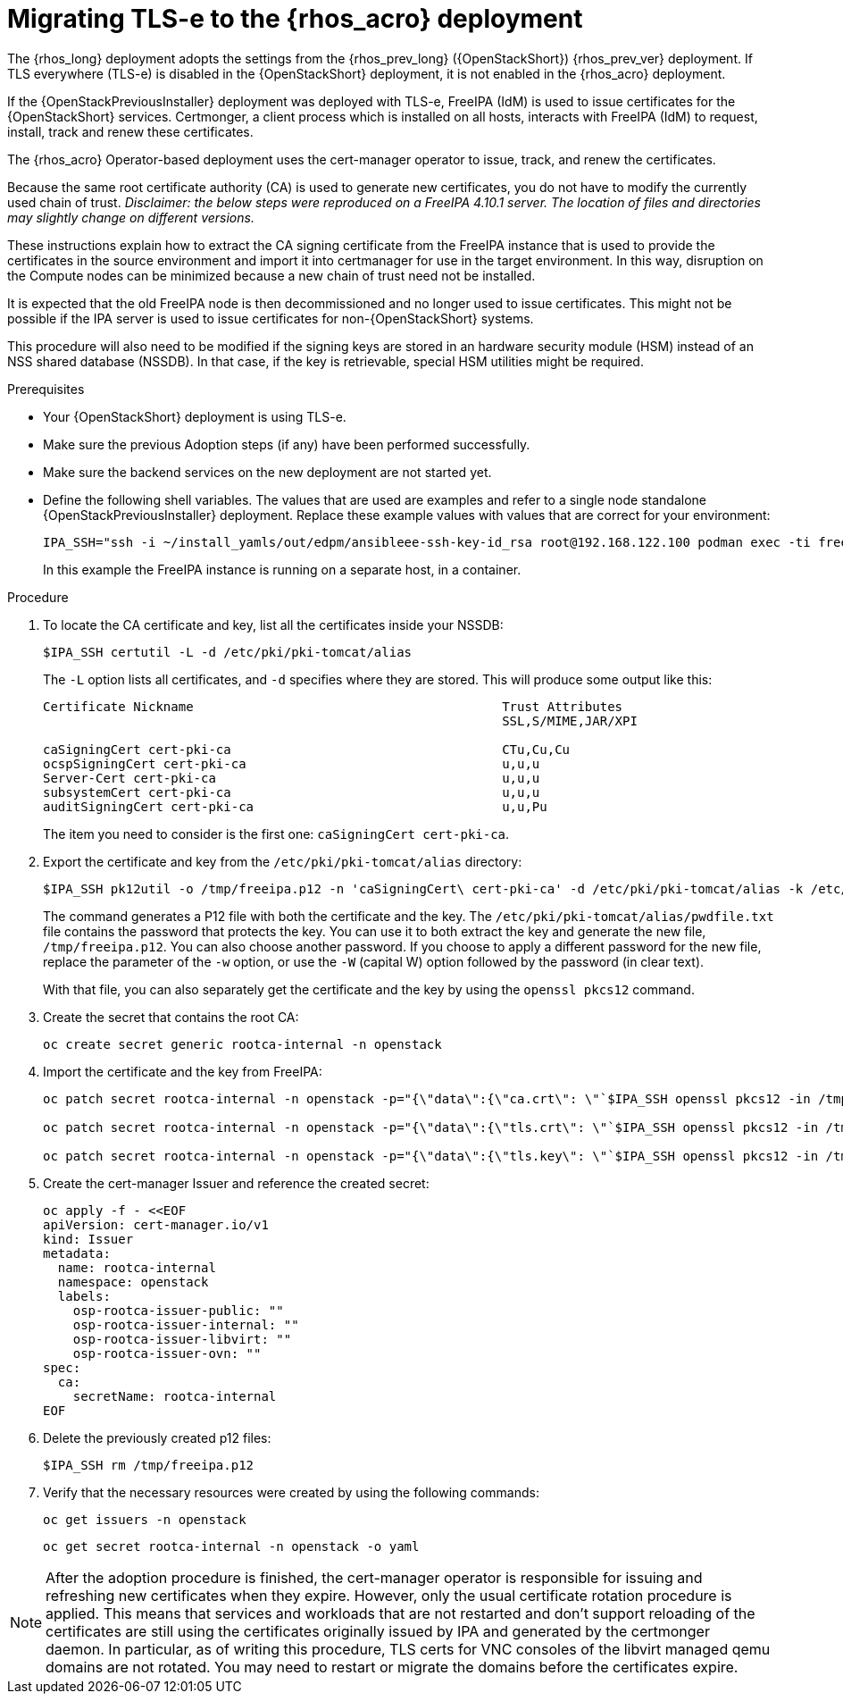 [id="migrating-tls-everywhere_{context}"]

= Migrating TLS-e to the {rhos_acro} deployment

The {rhos_long} deployment adopts the settings from the
{rhos_prev_long} ({OpenStackShort}) {rhos_prev_ver}  deployment. If TLS everywhere (TLS-e) is disabled in the {OpenStackShort} deployment, it is not enabled in the {rhos_acro} deployment.

If the {OpenStackPreviousInstaller} deployment was deployed with TLS-e, FreeIPA (IdM) is used to issue certificates for the {OpenStackShort} services. Certmonger, a client process which is installed on all hosts, interacts with FreeIPA (IdM) to request, install, track and renew these certificates.

The {rhos_acro} Operator-based deployment uses the cert-manager operator to issue, track, and renew the certificates.

Because the same root certificate authority (CA) is used to generate new certificates, you do not have to modify the currently used chain of trust.
_Disclaimer: the below steps were reproduced on a FreeIPA 4.10.1 server. The location of files and directories may slightly change on different versions._

These instructions explain how to extract the CA signing certificate from the FreeIPA instance that is used to provide the certificates in the source environment and import it into certmanager for use in the target environment. In this way, disruption on the Compute nodes can be minimized because a new chain of trust need not be installed.

It is expected that the old FreeIPA node is then decommissioned and no longer used to issue certificates. This might not be possible if the IPA server is used to issue certificates for non-{OpenStackShort} systems.

This procedure will also need to be modified if the signing keys are stored in an hardware security module (HSM) instead of an NSS shared database (NSSDB). In that case, if the key is retrievable, special HSM utilities might be required.
//kgilliga: Note to self: This intro will need to be rewritten/reorganized. Determine the most relevant info.

.Prerequisites

* Your {OpenStackShort} deployment is using TLS-e.
* Make sure the previous Adoption steps (if any) have been performed successfully.
* Make sure the backend services on the new deployment are not started yet.
* Define the following shell variables. The values that are used are examples and refer to a single node standalone {OpenStackPreviousInstaller} deployment. Replace these example values with values that are correct for your environment:
+
ifeval::["{build}" != "downstream"]
----
IPA_SSH="ssh -i ~/install_yamls/out/edpm/ansibleee-ssh-key-id_rsa root@192.168.122.100 podman exec -ti freeipa-server-container"
----
+
In this example the FreeIPA instance is running on a separate host, in a container.
endif::[]
ifeval::["{build}" == "downstream"]
----
IPA_SSH="ssh -i <path_to_ssh_key> root@<freeipa-server-ip-address>"
----
endif::[]


.Procedure

. To locate the CA certificate and key, list all the certificates inside your NSSDB:
+
----
$IPA_SSH certutil -L -d /etc/pki/pki-tomcat/alias
----
+
The `-L` option lists all certificates, and `-d` specifies where they are stored. This will produce some output like this:
+
----
Certificate Nickname                                         Trust Attributes
                                                             SSL,S/MIME,JAR/XPI

caSigningCert cert-pki-ca                                    CTu,Cu,Cu
ocspSigningCert cert-pki-ca                                  u,u,u
Server-Cert cert-pki-ca                                      u,u,u
subsystemCert cert-pki-ca                                    u,u,u
auditSigningCert cert-pki-ca                                 u,u,Pu
----
+
The item you need to consider is the first one: `caSigningCert cert-pki-ca`.


. Export the certificate and key from the `/etc/pki/pki-tomcat/alias` directory:
+
----
$IPA_SSH pk12util -o /tmp/freeipa.p12 -n 'caSigningCert\ cert-pki-ca' -d /etc/pki/pki-tomcat/alias -k /etc/pki/pki-tomcat/alias/pwdfile.txt -w /etc/pki/pki-tomcat/alias/pwdfile.txt
----
+
The command generates a P12 file with both the certificate and the key. The `/etc/pki/pki-tomcat/alias/pwdfile.txt` file contains the password that protects the key. You can use it to both extract the key and generate the new file, `/tmp/freeipa.p12`. You can also choose another password. If you choose to apply a different password for the new file, replace the parameter of the `-w` option, or use the `-W` (capital W) option followed by the password (in clear text).
+
With that file, you can also separately get the certificate and the key by using the `openssl pkcs12` command.

. Create the secret that contains the root CA:
+
----
oc create secret generic rootca-internal -n openstack
----

. Import the certificate and the key from FreeIPA:
+
----
oc patch secret rootca-internal -n openstack -p="{\"data\":{\"ca.crt\": \"`$IPA_SSH openssl pkcs12 -in /tmp/freeipa.p12 -passin file:/etc/pki/pki-tomcat/alias/pwdfile.txt -nokeys | openssl x509 | base64 -w 0`\"}}"

oc patch secret rootca-internal -n openstack -p="{\"data\":{\"tls.crt\": \"`$IPA_SSH openssl pkcs12 -in /tmp/freeipa.p12 -passin file:/etc/pki/pki-tomcat/alias/pwdfile.txt -nokeys | openssl x509 | base64 -w 0`\"}}"

oc patch secret rootca-internal -n openstack -p="{\"data\":{\"tls.key\": \"`$IPA_SSH openssl pkcs12 -in /tmp/freeipa.p12 -passin file:/etc/pki/pki-tomcat/alias/pwdfile.txt -nocerts -noenc | openssl rsa | base64 -w 0`\"}}"
----

. Create the cert-manager Issuer and reference the created secret:
+
[source, yaml]
----
oc apply -f - <<EOF
apiVersion: cert-manager.io/v1
kind: Issuer
metadata:
  name: rootca-internal
  namespace: openstack
  labels:
    osp-rootca-issuer-public: ""
    osp-rootca-issuer-internal: ""
    osp-rootca-issuer-libvirt: ""
    osp-rootca-issuer-ovn: ""
spec:
  ca:
    secretName: rootca-internal
EOF
----

. Delete the previously created p12 files:
+
----
$IPA_SSH rm /tmp/freeipa.p12
----


. Verify that the necessary resources were created by using the following commands:
+
----
oc get issuers -n openstack
----
+
----
oc get secret rootca-internal -n openstack -o yaml
----


[NOTE]
After the adoption procedure is finished, the cert-manager operator is responsible for issuing and refreshing new certificates when they expire.
However, only the usual certificate rotation procedure is applied. This means that services and workloads that are not restarted and don't support reloading of the certificates are still using the certificates originally issued by IPA and generated by the certmonger daemon. In particular, as of writing this procedure, TLS certs for VNC consoles of the libvirt managed qemu domains are not rotated. You may need to restart or migrate the domains before the certificates expire.
